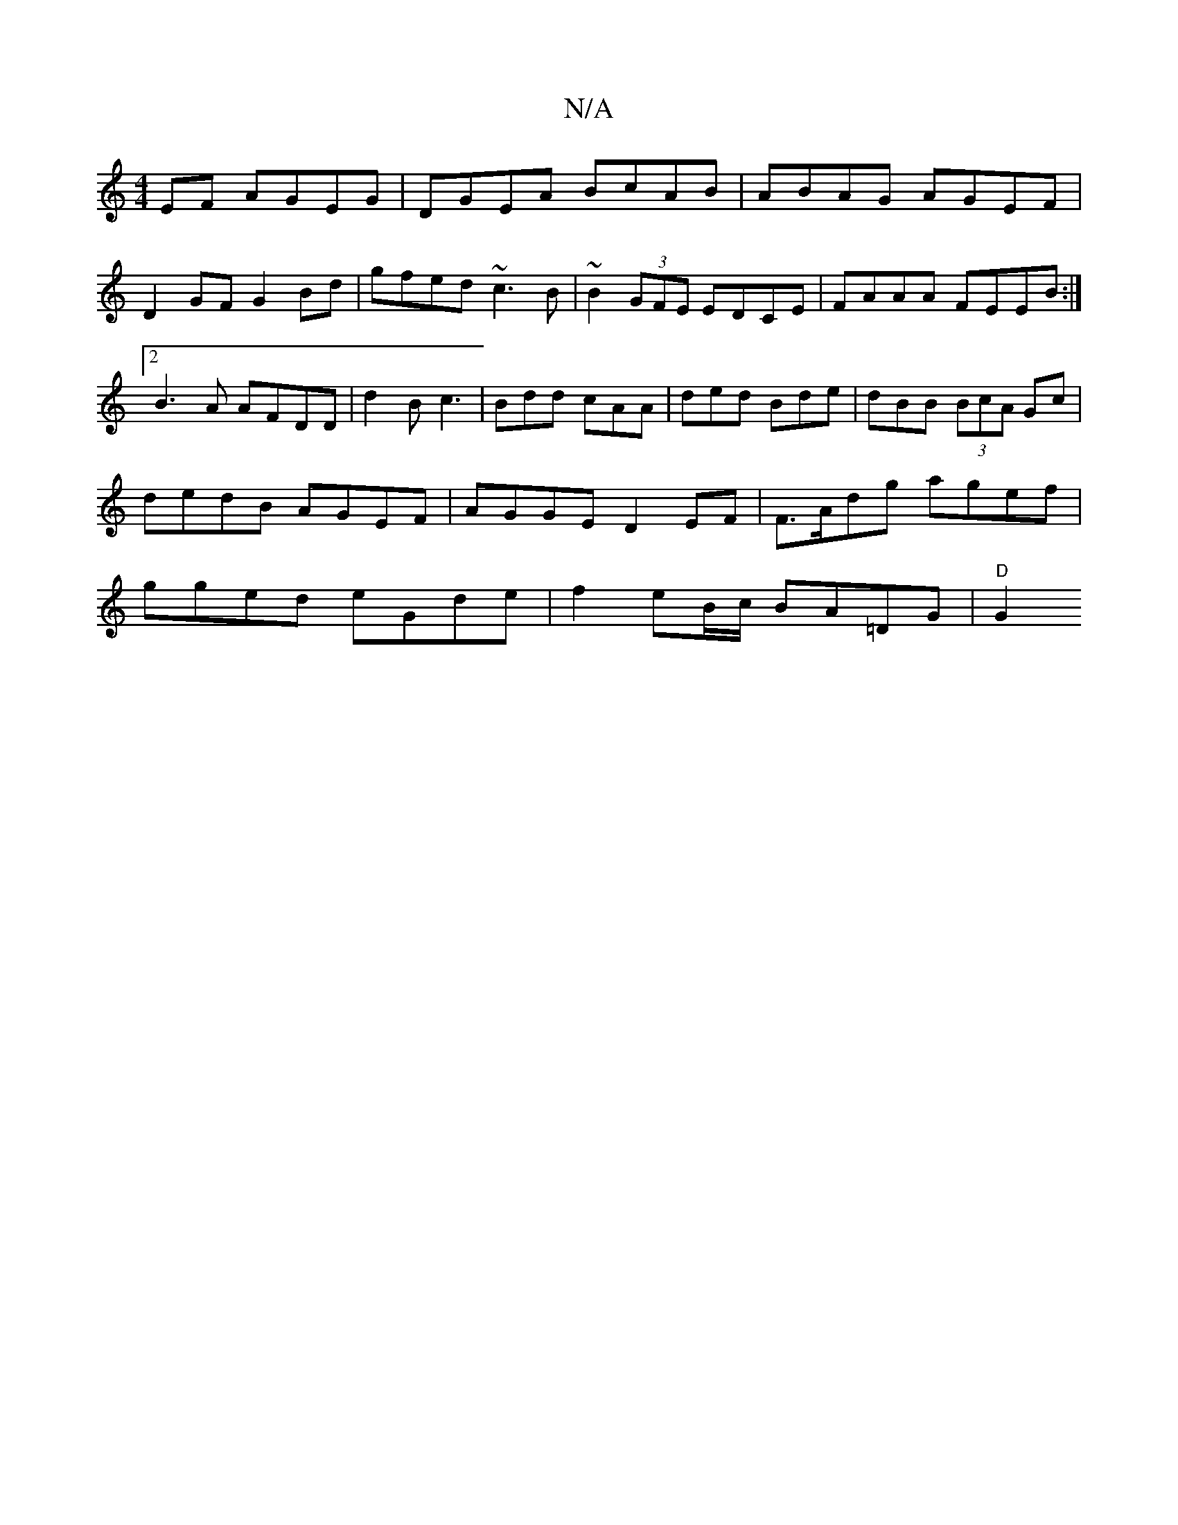 X:1
T:N/A
M:4/4
R:N/A
K:Cmajor
EF AGEG|DGEA BcAB|ABAG AGEF|
D2 GF G2 Bd | gfed ~c3B | ~B2 (3GFE EDCE | FAAA FEEB:|2 B3A AFDD|d2B c3 | Bdd cAA | ded Bde | dBB (3BcA Gc|dedB AGEF|AGGE D2 EF | F>Adg agef|gged eGde|f2 eB/c/ BA=DG|"D"G2